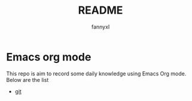 #+TITLE:README
#+DESCRIPTION: Knowledge recording using Emacs org mode
#+AUTHOR: fannyxl

* Emacs org mode
This repo is aim to record some daily knowledge using Emacs Org mode.\\
Below are the list
- [[./git.org][git]]

